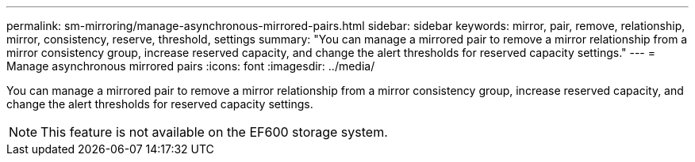---
permalink: sm-mirroring/manage-asynchronous-mirrored-pairs.html
sidebar: sidebar
keywords: mirror, pair, remove, relationship, mirror, consistency, reserve, threshold, settings
summary: "You can manage a mirrored pair to remove a mirror relationship from a mirror consistency group, increase reserved capacity, and change the alert thresholds for reserved capacity settings."
---
= Manage asynchronous mirrored pairs
:icons: font
:imagesdir: ../media/

[.lead]
You can manage a mirrored pair to remove a mirror relationship from a mirror consistency group, increase reserved capacity, and change the alert thresholds for reserved capacity settings.

[NOTE]
====
This feature is not available on the EF600 storage system.
====
